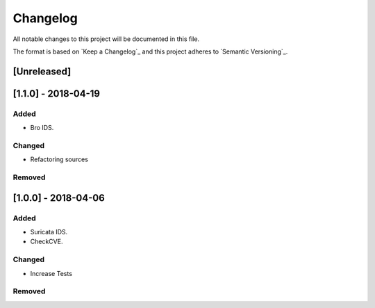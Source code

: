 Changelog
=========

All notable changes to this project will be documented in this file.

The format is based on `Keep a Changelog`_ and this project adheres to `Semantic Versioning`_.

[Unreleased]
------------


[1.1.0] - 2018-04-19
--------------------

Added
~~~~~

-  Bro IDS.

Changed
~~~~~~~

-  Refactoring sources

Removed
~~~~~~~


[1.0.0] - 2018-04-06
--------------------

Added
~~~~~

-  Suricata IDS.
-  CheckCVE.

Changed
~~~~~~~

-  Increase Tests

Removed
~~~~~~~

